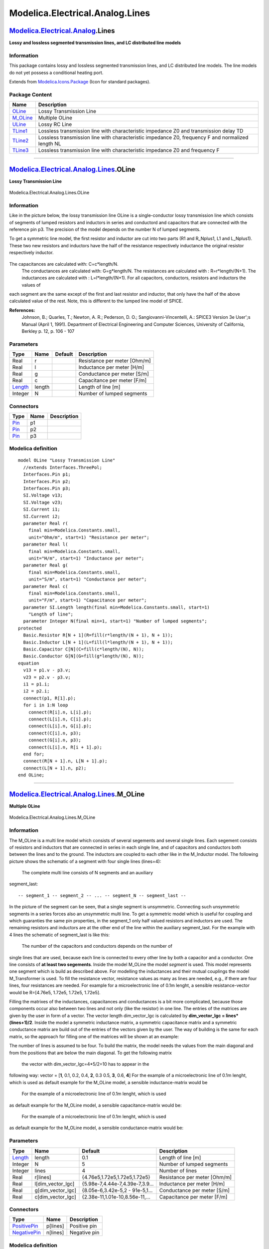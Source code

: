 ================================
Modelica.Electrical.Analog.Lines
================================

`Modelica.Electrical.Analog <Modelica_Electrical_Analog.html#Modelica.Electrical.Analog>`_.Lines
------------------------------------------------------------------------------------------------

**Lossy and lossless segmented transmission lines, and LC distributed
line models**

Information
~~~~~~~~~~~

::

This package contains lossy and lossless segmented transmission lines,
and LC distributed line models. The line models do not yet possess a
conditional heating port.

::

Extends from
`Modelica.Icons.Package <Modelica_Icons_Package.html#Modelica.Icons.Package>`_
(Icon for standard packages).

Package Content
~~~~~~~~~~~~~~~

+--------------------------------------------------------------------------------------------------------------------------------------------+-----------------------------------------------------------------------------------------------------+
| Name                                                                                                                                       | Description                                                                                         |
+============================================================================================================================================+=====================================================================================================+
| |image6| `OLine <Modelica_Electrical_Analog_Lines.html#Modelica.Electrical.Analog.Lines.OLine>`_                                           | Lossy Transmission Line                                                                             |
+--------------------------------------------------------------------------------------------------------------------------------------------+-----------------------------------------------------------------------------------------------------+
| |image7| `M\_OLine <Modelica_Electrical_Analog_Lines.html#Modelica.Electrical.Analog.Lines.M_OLine>`_                                      | Multiple OLine                                                                                      |
+--------------------------------------------------------------------------------------------------------------------------------------------+-----------------------------------------------------------------------------------------------------+
| |image8| `ULine <Modelica_Electrical_Analog_Lines.html#Modelica.Electrical.Analog.Lines.ULine>`_                                           | Lossy RC Line                                                                                       |
+--------------------------------------------------------------------------------------------------------------------------------------------+-----------------------------------------------------------------------------------------------------+
| |image9| `TLine1 <Modelica_Electrical_Analog_Lines.html#Modelica.Electrical.Analog.Lines.TLine1>`_                                         | Lossless transmission line with characteristic impedance Z0 and transmission delay TD               |
+--------------------------------------------------------------------------------------------------------------------------------------------+-----------------------------------------------------------------------------------------------------+
| |image10| `TLine2 <Modelica_Electrical_Analog_Lines.html#Modelica.Electrical.Analog.Lines.TLine2>`_                                        | Lossless transmission line with characteristic impedance Z0, frequency F and normalized length NL   |
+--------------------------------------------------------------------------------------------------------------------------------------------+-----------------------------------------------------------------------------------------------------+
| |image11| `TLine3 <Modelica_Electrical_Analog_Lines.html#Modelica.Electrical.Analog.Lines.TLine3>`_                                        | Lossless transmission line with characteristic impedance Z0 and frequency F                         |
+--------------------------------------------------------------------------------------------------------------------------------------------+-----------------------------------------------------------------------------------------------------+

--------------

|image12| `Modelica.Electrical.Analog.Lines <Modelica_Electrical_Analog_Lines.html#Modelica.Electrical.Analog.Lines>`_.OLine
----------------------------------------------------------------------------------------------------------------------------

**Lossy Transmission Line**

.. figure:: Modelica.Electrical.Analog.Lines.OLineD.png
   :align: center
   :alt: Modelica.Electrical.Analog.Lines.OLine

   Modelica.Electrical.Analog.Lines.OLine

Information
~~~~~~~~~~~

::

Like in the picture below, the lossy transmission line OLine is a
single-conductor lossy transmission line which consists of segments of
lumped resistors and inductors in series and conductord and capacitors
that are connected with the reference pin p3. The precision of the model
depends on the number N of lumped segments.

To get a symmetric line model, the first resistor and inductor are cut
into two parts (R1 and R\_Nplus1, L1 and L\_Nplus1). These two new
resistors and inductors have the half of the resistance respectively
inductance the original resistor respectively inductor.

.. figure:: ../Resources/Images/Electrical/Analog/OLine.png
   :align: center
   :alt: 

The capacitances are calculated with: C=c\*length/N.
 The conductances are calculated with: G=g\*length/N.
 The resistances are calculated with : R=r\*length/(N+1).
 The inductances are calculated with : L=l\*length/(N+1).
 For all capacitors, conductors, resistors and inductors the values of
each segment are the same except of the first and last resistor and
inductor, that only have the half of the above calculated value of the
rest.
Note, this is different to the lumped line model of SPICE.

**References:**
    Johnson, B.; Quarles, T.; Newton, A. R.; Pederson, D. O.;
    Sangiovanni-Vincentelli, A.: SPICE3 Version 3e User';s Manual (April
    1, 1991). Department of Electrical Engineering and Computer
    Sciences, University of California, Berkley p. 12, p. 106 - 107

::

Parameters
~~~~~~~~~~

+-------------------------------------------------------------+----------+-----------+--------------------------------+
| Type                                                        | Name     | Default   | Description                    |
+=============================================================+==========+===========+================================+
| Real                                                        | r        |           | Resistance per meter [Ohm/m]   |
+-------------------------------------------------------------+----------+-----------+--------------------------------+
| Real                                                        | l        |           | Inductance per meter [H/m]     |
+-------------------------------------------------------------+----------+-----------+--------------------------------+
| Real                                                        | g        |           | Conductance per meter [S/m]    |
+-------------------------------------------------------------+----------+-----------+--------------------------------+
| Real                                                        | c        |           | Capacitance per meter [F/m]    |
+-------------------------------------------------------------+----------+-----------+--------------------------------+
| `Length <Modelica_SIunits.html#Modelica.SIunits.Length>`_   | length   |           | Length of line [m]             |
+-------------------------------------------------------------+----------+-----------+--------------------------------+
| Integer                                                     | N        |           | Number of lumped segments      |
+-------------------------------------------------------------+----------+-----------+--------------------------------+

Connectors
~~~~~~~~~~

+-------------------------------------------------------------------------------------------------+--------+---------------+
| Type                                                                                            | Name   | Description   |
+=================================================================================================+========+===============+
| `Pin <Modelica_Electrical_Analog_Interfaces.html#Modelica.Electrical.Analog.Interfaces.Pin>`_   | p1     |               |
+-------------------------------------------------------------------------------------------------+--------+---------------+
| `Pin <Modelica_Electrical_Analog_Interfaces.html#Modelica.Electrical.Analog.Interfaces.Pin>`_   | p2     |               |
+-------------------------------------------------------------------------------------------------+--------+---------------+
| `Pin <Modelica_Electrical_Analog_Interfaces.html#Modelica.Electrical.Analog.Interfaces.Pin>`_   | p3     |               |
+-------------------------------------------------------------------------------------------------+--------+---------------+

Modelica definition
~~~~~~~~~~~~~~~~~~~

::

    model OLine "Lossy Transmission Line"
      //extends Interfaces.ThreePol;
      Interfaces.Pin p1;
      Interfaces.Pin p2;
      Interfaces.Pin p3;
      SI.Voltage v13;
      SI.Voltage v23;
      SI.Current i1;
      SI.Current i2;
      parameter Real r(
        final min=Modelica.Constants.small,
        unit="Ohm/m", start=1) "Resistance per meter";
      parameter Real l(
        final min=Modelica.Constants.small,
        unit="H/m", start=1) "Inductance per meter";
      parameter Real g(
        final min=Modelica.Constants.small,
        unit="S/m", start=1) "Conductance per meter";
      parameter Real c(
        final min=Modelica.Constants.small,
        unit="F/m", start=1) "Capacitance per meter";
      parameter SI.Length length(final min=Modelica.Constants.small, start=1) 
        "Length of line";
      parameter Integer N(final min=1, start=1) "Number of lumped segments";
    protected 
      Basic.Resistor R[N + 1](R=fill(r*length/(N + 1), N + 1));
      Basic.Inductor L[N + 1](L=fill(l*length/(N + 1), N + 1));
      Basic.Capacitor C[N](C=fill(c*length/(N), N));
      Basic.Conductor G[N](G=fill(g*length/(N), N));
    equation 
      v13 = p1.v - p3.v;
      v23 = p2.v - p3.v;
      i1 = p1.i;
      i2 = p2.i;
      connect(p1, R[1].p);
      for i in 1:N loop
        connect(R[i].n, L[i].p);
        connect(L[i].n, C[i].p);
        connect(L[i].n, G[i].p);
        connect(C[i].n, p3);
        connect(G[i].n, p3);
        connect(L[i].n, R[i + 1].p);
      end for;
      connect(R[N + 1].n, L[N + 1].p);
      connect(L[N + 1].n, p2);
    end OLine;

--------------

|image13| `Modelica.Electrical.Analog.Lines <Modelica_Electrical_Analog_Lines.html#Modelica.Electrical.Analog.Lines>`_.M\_OLine
-------------------------------------------------------------------------------------------------------------------------------

**Multiple OLine**

.. figure:: Modelica.Electrical.Analog.Lines.M_OLineD.png
   :align: center
   :alt: Modelica.Electrical.Analog.Lines.M\_OLine

   Modelica.Electrical.Analog.Lines.M\_OLine

Information
~~~~~~~~~~~

::

The M\_OLine is a multi line model which consists of several segements
and several single lines. Each segement consists of resistors and
inductors that are connected in series in each single line, and of
capacitors and conductors both between the lines and to the ground. The
inductors are coupled to each other like in the M\_Inductor model. The
following picture shows the schematic of a segment with four single
lines (lines=4):
 |image14|
 The complete multi line consists of N segments and an auxiliary
segment\_last:

::

    -- segment_1 -- segment_2 -- ... -- segment_N -- segment_last --

In the picture of the segment can be seen, that a single segment is
unsymmetric. Connecting such unsymmetric segments in a series forces
also an unsymmetric multi line. To get a symmetric model which is useful
for coupling and which guaranties the same pin properties, in the
segment\_1 only half valued resistors and inductors are used. The
remaining resistors and inductors are at the other end of the line
within the auxiliary segment\_last. For the example with 4 lines the
schematic of segment\_last is like this:
 |image15|
 The number of the capacitors and conductors depends on the number of
single lines that are used, because each line is connected to every
other line by both a capacitor and a conductor. One line consists of
**at least two segements**. Inside the model M\_OLine the model
*segment* is used. This model represents one segment which is build as
described above. For modelling the inductances and their mutual
couplings the model M\_Transformer is used. To fill the resistance
vector, resistance values as many as lines are needed, e.g., if there
are four lines, four resistances are needed. For example for a
microelectronic line of 0.1m lenght, a sensible resistance-vector would
be R=[4.76e5, 1.72e5, 1.72e5, 1.72e5].

Filling the matrixes of the inductances, capacitances and conductances
is a bit more complicated, because those components occur also between
two lines and not only (like the resistor) in one line. The entries of
the matrices are given by the user in form of a vector. The vector
length dim\_vector\_lgc is calculated by **dim\_vector\_lgc =
lines\*(lines+1)/2**. Inside the model a symmetric inductance matrix, a
symmetric capacitance matrix and a symmetric conductance matrix are
build out of the entries of the vectors given by the user. The way of
building is the same for each matrix, so the approach for filling one of
the matrices will be shown at an example:

The number of lines is assumed to be four. To build the matrix, the
model needs the values from the main diagonal and from the positions
that are below the main diagonal. To get the following matrix
 |Matrix|
 the vector with dim\_vector\_lgc=4\*5/2=10 has to appear in the
following way: vector = [**1**, 0.1, 0.2, 0.4, **2**, 0.3 0.5, **3**,
0.6, **4**]
For the example of a microelectronic line of 0.1m lenght, which is used
as default example for the M\_OLine model, a sensible inductance-matrix
would be
 |L|
 For the example of a microelectronic line of 0.1m lenght, which is used
as default example for the M\_OLine model, a sensible capacitance-matrix
would be:
 |C|
 For the example of a microelectronic line of 0.1m lenght, which is used
as default example for the M\_OLine model, a sensible conductance-matrix
would be:
 |G|

::

Parameters
~~~~~~~~~~

+-------------------------------------------------------------+-----------------------+-----------------------------------+--------------------------------+
| Type                                                        | Name                  | Default                           | Description                    |
+=============================================================+=======================+===================================+================================+
| `Length <Modelica_SIunits.html#Modelica.SIunits.Length>`_   | length                | 0.1                               | Length of line [m]             |
+-------------------------------------------------------------+-----------------------+-----------------------------------+--------------------------------+
| Integer                                                     | N                     | 5                                 | Number of lumped segments      |
+-------------------------------------------------------------+-----------------------+-----------------------------------+--------------------------------+
| Integer                                                     | lines                 | 4                                 | Number of lines                |
+-------------------------------------------------------------+-----------------------+-----------------------------------+--------------------------------+
| Real                                                        | r[lines]              | {4.76e5,1.72e5,1.72e5,1.72e5}     | Resistance per meter [Ohm/m]   |
+-------------------------------------------------------------+-----------------------+-----------------------------------+--------------------------------+
| Real                                                        | l[dim\_vector\_lgc]   | {5.98e-7,4.44e-7,4.39e-7,3.9...   | Inductance per meter [H/m]     |
+-------------------------------------------------------------+-----------------------+-----------------------------------+--------------------------------+
| Real                                                        | g[dim\_vector\_lgc]   | {8.05e-6,3.42e-5,2 - 91e-5,1...   | Conductance per meter [S/m]    |
+-------------------------------------------------------------+-----------------------+-----------------------------------+--------------------------------+
| Real                                                        | c[dim\_vector\_lgc]   | {2.38e-11,1.01e-10,8.56e-11,...   | Capacitance per meter [F/m]    |
+-------------------------------------------------------------+-----------------------+-----------------------------------+--------------------------------+

Connectors
~~~~~~~~~~

+-----------------------------------------------------------------------------------------------------------------+------------+----------------+
| Type                                                                                                            | Name       | Description    |
+=================================================================================================================+============+================+
| `PositivePin <Modelica_Electrical_Analog_Interfaces.html#Modelica.Electrical.Analog.Interfaces.PositivePin>`_   | p[lines]   | Positive pin   |
+-----------------------------------------------------------------------------------------------------------------+------------+----------------+
| `NegativePin <Modelica_Electrical_Analog_Interfaces.html#Modelica.Electrical.Analog.Interfaces.NegativePin>`_   | n[lines]   | Negative pin   |
+-----------------------------------------------------------------------------------------------------------------+------------+----------------+

Modelica definition
~~~~~~~~~~~~~~~~~~~

::

    model M_OLine "Multiple OLine"

      parameter Modelica.SIunits.Length length(final min=Modelica.Constants.small) = 0.1 
        "Length of line";
      parameter Integer N(final min=1) = 5 "Number of lumped segments";
      parameter Integer lines(final min=2) = 4 "Number of lines";
    protected 
      parameter Integer dim_vector_lgc=div(lines*(lines+1),2);
    public 
      parameter Real r[lines](
        final min=Modelica.Constants.small,
        unit="Ohm/m") = {4.76e5,1.72e5,1.72e5,1.72e5} "Resistance per meter";

      parameter Real l[dim_vector_lgc](
        final min=Modelica.Constants.small,
        unit="H/m") = {5.98e-7,4.44e-7,4.39e-7,3.99e-7,5.81e-7,4.09e-7,4.23e-7,5.96e-7,4.71e-7,
            6.06e-7} "Inductance per meter";

      parameter Real g[dim_vector_lgc](
        final min=Modelica.Constants.small,
        unit="S/m") = {8.05e-6,3.42e-5,2 - 91e-5,1.76e-6,9.16e-6,7.12e-6,2.43e-5,5.93e-6,
            4.19e-5,6.64e-6} "Conductance per meter";

      parameter Real c[dim_vector_lgc](
        final min=Modelica.Constants.small,
        unit="F/m") = {2.38e-11,1.01e-10,8.56e-11,5.09e-12,2.71e-11,2.09e-11,7.16e-11,1.83e-11,
            1.23e-10,2.07e-11} "Capacitance per meter";

    model segment "Multiple line segment model"

      parameter Integer lines(final min=1)=3 "Number of lines";
      parameter Integer dim_vector_lgc=div(lines*(lines+1),2) 
          "Length of the vectors for l, g, c";
      Modelica.Electrical.Analog.Interfaces.PositivePin p[lines] "Positive pin";
      Modelica.Electrical.Analog.Interfaces.NegativePin n[lines] "Negative pin";

      parameter Real Cl[dim_vector_lgc]=fill(1,dim_vector_lgc) "Capacitance matrix";
      parameter Real Rl[lines]=fill(7,lines) "Resistance matrix";
      parameter Real Ll[dim_vector_lgc]=fill(2,dim_vector_lgc) "Inductance matrix";
      parameter Real Gl[dim_vector_lgc]= fill(1,dim_vector_lgc) 
          "Conductance matrix";

      Modelica.Electrical.Analog.Basic.Capacitor C[dim_vector_lgc](C=Cl);
      Modelica.Electrical.Analog.Basic.Resistor R[lines](R=Rl);
      Modelica.Electrical.Analog.Basic.Conductor G[dim_vector_lgc](G=Gl);
      Modelica.Electrical.Analog.Basic.M_Transformer inductance(N=lines, L=Ll);
      Modelica.Electrical.Analog.Basic.Ground M;

    equation 
      for j in 1:lines-1 loop

        connect(R[j].p,p[j]);
        connect(R[j].n,inductance.p[j]);
        connect(inductance.n[j],n[j]);
        connect(inductance.n[j],C[((1+(j-1)*lines) - div(((j-2)*(j-1)),2))].p);
        connect(C[((1+(j-1)*lines) - div(((j-2)*(j-1)),2))].n,M.p);
        connect(inductance.n[j],G[((1+(j-1)*lines) - div(((j-2)*(j-1)),2))].p);
        connect(G[((1+(j-1)*lines) - div(((j-2)*(j-1)),2))].n,M.p);

        for i in j+1:lines loop
          connect(inductance.n[j],C[((1+(j-1)*lines) - div(((j-2)*(j-1)),2)) + 1 + i - (j+1)].p);
          connect(C[((1+(j-1)*lines) - div(((j-2)*(j-1)),2)) + 1 + i - (j+1)].n,  inductance.n[i]);
          connect(inductance.n[j],G[((1+(j-1)*lines) - div(((j-2)*(j-1)),2)) + 1 + i - (j+1)].p);
          connect(G[((1+(j-1)*lines) - div(((j-2)*(j-1)),2)) + 1 + i - (j+1)].n,inductance.n[i]);
        end for;
      end for;
        connect(R[lines].p,p[lines]);
        connect(R[lines].n,inductance.p[lines]);
        connect(inductance.n[lines],n[lines]);
        connect(inductance.n[lines],C[dim_vector_lgc].p);
        connect(C[dim_vector_lgc].n,M.p);
        connect(inductance.n[lines],G[dim_vector_lgc].p);
        connect(G[dim_vector_lgc].n,M.p);

    end segment;

    model segment_last "Multiple line last segment model"

      Modelica.Electrical.Analog.Interfaces.PositivePin p[lines] "Positive pin";
      Modelica.Electrical.Analog.Interfaces.NegativePin n[lines] "Negative pin";
      parameter Integer lines(final min=1)=3 "Number of lines";
      parameter Integer dim_vector_lgc= div(lines*(lines+1),2) 
          "Length of the vectors for l, g, c";
      parameter Real Rl[lines]=fill(1,lines) "Resistance matrix";
      parameter Real Ll[dim_vector_lgc]=fill(1,dim_vector_lgc) "Inductance matrix";
      Modelica.Electrical.Analog.Basic.Resistor R[lines](R=Rl);
      Modelica.Electrical.Analog.Basic.M_Transformer inductance(  N=lines, L=Ll);
      Modelica.Electrical.Analog.Basic.Ground M;

    equation 
      for j in 1:lines-1 loop

        connect(p[j],inductance.p[j]);
        connect(inductance.n[j],R[j].p);
        connect(R[j].n,n[j]);
      end for;
        connect(p[lines],inductance.p[lines]);
        connect(inductance.n[lines],R[lines].p);
        connect(R[lines].n,n[lines]);

    end segment_last;

      segment s[N - 1](
        lines=fill(lines, N - 1),
        dim_vector_lgc=fill(dim_vector_lgc, N - 1),
        Rl=fill(r*length/N, N - 1),
        Ll=fill(l*length/N, N - 1),
        Cl=fill(c*length/N, N - 1),
        Gl=fill(g*length/N, N - 1));
      segment s_first(
        lines=lines,
        dim_vector_lgc=dim_vector_lgc,
        Rl=r*length/(2*N),
        Cl=c*length/(N),
        Ll=l*length/(2*N),
        Gl=g*length/(N));
      segment_last s_last(
        lines=lines,
        Rl=r*length/(2*N),
        Ll=l*length/(2*N));
      Modelica.Electrical.Analog.Interfaces.PositivePin p[lines] "Positive pin";
      Modelica.Electrical.Analog.Interfaces.NegativePin n[lines] "Negative pin";

    equation 
        connect(p,s_first.p);
        connect(s_first.n,s[1].p);
      for i in 1:N-2 loop
        connect(s[i].n,s[i+1].p);
      end for;
        connect(s[N-1].n,s_last.p);
        connect(s_last.n,n);

    end M_OLine;

--------------

|image20| `Modelica.Electrical.Analog.Lines <Modelica_Electrical_Analog_Lines.html#Modelica.Electrical.Analog.Lines>`_.ULine
----------------------------------------------------------------------------------------------------------------------------

**Lossy RC Line**

.. figure:: Modelica.Electrical.Analog.Lines.ULineD.png
   :align: center
   :alt: Modelica.Electrical.Analog.Lines.ULine

   Modelica.Electrical.Analog.Lines.ULine

Information
~~~~~~~~~~~

::

As can be seen in the picture below, the lossy RC line ULine is a single
conductor lossy transmission line which consists of segments of lumped
series resistors and capacitors that are connected with the reference
pin p3. The precision of the model depends on the number N of lumped
segments.
To get a symmetric line model, the first resistor is cut into two parts
(R1 and R\_Nplus1). These two new resistors have the half of the
resistance of the original resistor.
 |image21|
 The capacitances are calculated with: C=c\*length/N.
The resistances are calculated with: R=r\*length/(N+1).
For all capacitors and resistors the values of each segment are the same
exept of the first and last resistor, that only has the half of the
above calculated value.
Note, this is different compared with the lumped line model of SPICE.

**References**

Johnson, B.; Quarles, T.; Newton, A. R.; Pederson, D. O.;
Sangiovanni-Vincentelli, A.
    SPICE3 Version 3e User';s Manual (April 1, 1991). Department of
    Electrical Engineering and Computer Sciences, University of
    California, Berkley p. 22, p. 124

::

Parameters
~~~~~~~~~~

+-------------------------------------------------------------+----------+-----------+--------------------------------+
| Type                                                        | Name     | Default   | Description                    |
+=============================================================+==========+===========+================================+
| Real                                                        | r        |           | Resistance per meter [Ohm/m]   |
+-------------------------------------------------------------+----------+-----------+--------------------------------+
| Real                                                        | c        |           | Capacitance per meter [F/m]    |
+-------------------------------------------------------------+----------+-----------+--------------------------------+
| `Length <Modelica_SIunits.html#Modelica.SIunits.Length>`_   | length   |           | Length of line [m]             |
+-------------------------------------------------------------+----------+-----------+--------------------------------+
| Integer                                                     | N        |           | Number of lumped segments      |
+-------------------------------------------------------------+----------+-----------+--------------------------------+

Connectors
~~~~~~~~~~

+-------------------------------------------------------------------------------------------------+--------+---------------+
| Type                                                                                            | Name   | Description   |
+=================================================================================================+========+===============+
| `Pin <Modelica_Electrical_Analog_Interfaces.html#Modelica.Electrical.Analog.Interfaces.Pin>`_   | p1     |               |
+-------------------------------------------------------------------------------------------------+--------+---------------+
| `Pin <Modelica_Electrical_Analog_Interfaces.html#Modelica.Electrical.Analog.Interfaces.Pin>`_   | p2     |               |
+-------------------------------------------------------------------------------------------------+--------+---------------+
| `Pin <Modelica_Electrical_Analog_Interfaces.html#Modelica.Electrical.Analog.Interfaces.Pin>`_   | p3     |               |
+-------------------------------------------------------------------------------------------------+--------+---------------+

Modelica definition
~~~~~~~~~~~~~~~~~~~

::

    model ULine "Lossy RC Line"
      //extends Interfaces.ThreePol;
      Interfaces.Pin p1;
      Interfaces.Pin p2;
      Interfaces.Pin p3;
      SI.Voltage v13;
      SI.Voltage v23;
      SI.Current i1;
      SI.Current i2;
      parameter Real r(
        final min=Modelica.Constants.small,
        unit="Ohm/m", start=1) "Resistance per meter";
      parameter Real c(
        final min=Modelica.Constants.small,
        unit="F/m", start=1) "Capacitance per meter";
      parameter SI.Length length(final min=Modelica.Constants.small, start=1) 
        "Length of line";
      parameter Integer N(final min=1, start=1) "Number of lumped segments";
    protected 
      Basic.Resistor R[N + 1](R=fill(r*length/(N + 1), N + 1));
      Basic.Capacitor C[N](C=fill(c*length/(N), N));
    equation 
      v13 = p1.v - p3.v;
      v23 = p2.v - p3.v;
      i1 = p1.i;
      i2 = p2.i;
      connect(p1, R[1].p);
      for i in 1:N loop
        connect(R[i].n, R[i + 1].p);
      end for;
      for i in 1:N loop
        connect(R[i].n, C[i].p);
      end for;
      for i in 1:N loop
        connect(C[i].n, p3);
      end for;
      connect(R[N + 1].n, p2);
    end ULine;

--------------

|image22| `Modelica.Electrical.Analog.Lines <Modelica_Electrical_Analog_Lines.html#Modelica.Electrical.Analog.Lines>`_.TLine1
-----------------------------------------------------------------------------------------------------------------------------

**Lossless transmission line with characteristic impedance Z0 and
transmission delay TD**

.. figure:: Modelica.Electrical.Analog.Lines.TLine1D.png
   :align: center
   :alt: Modelica.Electrical.Analog.Lines.TLine1

   Modelica.Electrical.Analog.Lines.TLine1

Information
~~~~~~~~~~~

::

Lossless transmission line with characteristic impedance Z0 and
transmission delay TD The lossless transmission line TLine1 is a two
Port. Both port branches consist of a resistor with characteristic
impedance Z0 and a controled voltage source that takes into
consideration the transmission delay TD. For further details see
Branin';s article below. The model parameters can be derived from
inductance and capacitance per length (L'; resp. C';), i. e. Z0 =
sqrt(L';/C';) and TD = sqrt(L';\*C';)\*length\_of\_line. Resistance R';
and conductance C'; per meter are assumed to be zero.

**References:**

Branin Jr., F. H.
    Transient Analysis of Lossless Transmission Lines. Proceedings of
    the IEEE 55(1967), 2012 - 2013
Hoefer, E. E. E.; Nielinger, H.
    SPICE : Analyseprogramm fuer elektronische Schaltungen.
    Springer-Verlag, Berlin, Heidelberg, New York, Tokyo, 1985.

::

Extends from
`Modelica.Electrical.Analog.Interfaces.TwoPort <Modelica_Electrical_Analog_Interfaces.html#Modelica.Electrical.Analog.Interfaces.TwoPort>`_
(Component with two electrical ports, including current).

Parameters
~~~~~~~~~~

+---------------------------------------------------------------------+--------+-----------+----------------------------------+
| Type                                                                | Name   | Default   | Description                      |
+=====================================================================+========+===========+==================================+
| `Resistance <Modelica_SIunits.html#Modelica.SIunits.Resistance>`_   | Z0     |           | Characteristic impedance [Ohm]   |
+---------------------------------------------------------------------+--------+-----------+----------------------------------+
| `Time <Modelica_SIunits.html#Modelica.SIunits.Time>`_               | TD     |           | Transmission delay [s]           |
+---------------------------------------------------------------------+--------+-----------+----------------------------------+

Connectors
~~~~~~~~~~

+-----------------------------------------------------------------------------------------------------------------+--------+---------------------------------------------------------------------------------------+
| Type                                                                                                            | Name   | Description                                                                           |
+=================================================================================================================+========+=======================================================================================+
| `PositivePin <Modelica_Electrical_Analog_Interfaces.html#Modelica.Electrical.Analog.Interfaces.PositivePin>`_   | p1     | Positive pin of the left port (potential p1.v > n1.v for positive voltage drop v1)    |
+-----------------------------------------------------------------------------------------------------------------+--------+---------------------------------------------------------------------------------------+
| `NegativePin <Modelica_Electrical_Analog_Interfaces.html#Modelica.Electrical.Analog.Interfaces.NegativePin>`_   | n1     | Negative pin of the left port                                                         |
+-----------------------------------------------------------------------------------------------------------------+--------+---------------------------------------------------------------------------------------+
| `PositivePin <Modelica_Electrical_Analog_Interfaces.html#Modelica.Electrical.Analog.Interfaces.PositivePin>`_   | p2     | Positive pin of the right port (potential p2.v > n2.v for positive voltage drop v2)   |
+-----------------------------------------------------------------------------------------------------------------+--------+---------------------------------------------------------------------------------------+
| `NegativePin <Modelica_Electrical_Analog_Interfaces.html#Modelica.Electrical.Analog.Interfaces.NegativePin>`_   | n2     | Negative pin of the right port                                                        |
+-----------------------------------------------------------------------------------------------------------------+--------+---------------------------------------------------------------------------------------+

Modelica definition
~~~~~~~~~~~~~~~~~~~

::

    model TLine1 
      "Lossless transmission line with characteristic impedance Z0 and transmission delay TD"

      extends Modelica.Electrical.Analog.Interfaces.TwoPort;
      parameter Modelica.SIunits.Resistance Z0(start=1) "Characteristic impedance";
      parameter Modelica.SIunits.Time TD(start=1) "Transmission delay";
    protected 
      Modelica.SIunits.Voltage er;
      Modelica.SIunits.Voltage es;
    equation 
      assert(Z0 > 0, "Z0 has to be positive");
      assert(TD > 0, "TD has to be positive");
      i1 = (v1 - es)/Z0;
      i2 = (v2 - er)/Z0;
      es = 2*delay(v2, TD) - delay(er, TD);
      er = 2*delay(v1, TD) - delay(es, TD);
    end TLine1;

--------------

|image23| `Modelica.Electrical.Analog.Lines <Modelica_Electrical_Analog_Lines.html#Modelica.Electrical.Analog.Lines>`_.TLine2
-----------------------------------------------------------------------------------------------------------------------------

**Lossless transmission line with characteristic impedance Z0, frequency
F and normalized length NL**

.. figure:: Modelica.Electrical.Analog.Lines.TLine2D.png
   :align: center
   :alt: Modelica.Electrical.Analog.Lines.TLine2

   Modelica.Electrical.Analog.Lines.TLine2

Information
~~~~~~~~~~~

::

Lossless transmission line with characteristic impedance Z0, frequency F
and normalized length NL The lossless transmission line TLine2 is a two
Port. Both port branches consist of a resistor with the value of the
characteristic impedance Z0 and a controled voltage source that takes
into consideration the transmission delay. For further details see
Branin';s article below. Resistance R'; and conductance C'; per meter
are assumed to be zero. The characteristic impedance Z0 can be derived
from inductance and capacitance per length (L'; resp. C';), i. e. Z0 =
sqrt(L';/C';). The normalized length NL is equal to the length of the
line divided by the wavelength corresponding to the frequency F, i. e.
the transmission delay TD is the quotient of NL and F.

**References:**

Branin Jr., F. H.
    Transient Analysis of Lossless Transmission Lines. Proceedings of
    the IEEE 55(1967), 2012 - 2013
Hoefer, E. E. E.; Nielinger, H.
    SPICE : Analyseprogramm fuer elektronische Schaltungen.
    Springer-Verlag, Berlin, Heidelberg, New York, Tokyo, 1985.

::

Extends from
`Modelica.Electrical.Analog.Interfaces.TwoPort <Modelica_Electrical_Analog_Interfaces.html#Modelica.Electrical.Analog.Interfaces.TwoPort>`_
(Component with two electrical ports, including current).

Parameters
~~~~~~~~~~

+---------------------------------------------------------------------+--------+-----------+----------------------------------+
| Type                                                                | Name   | Default   | Description                      |
+=====================================================================+========+===========+==================================+
| `Resistance <Modelica_SIunits.html#Modelica.SIunits.Resistance>`_   | Z0     |           | Characteristic impedance [Ohm]   |
+---------------------------------------------------------------------+--------+-----------+----------------------------------+
| `Frequency <Modelica_SIunits.html#Modelica.SIunits.Frequency>`_     | F      |           | Frequency [Hz]                   |
+---------------------------------------------------------------------+--------+-----------+----------------------------------+
| Real                                                                | NL     |           | Normalized length                |
+---------------------------------------------------------------------+--------+-----------+----------------------------------+

Connectors
~~~~~~~~~~

+-----------------------------------------------------------------------------------------------------------------+--------+---------------------------------------------------------------------------------------+
| Type                                                                                                            | Name   | Description                                                                           |
+=================================================================================================================+========+=======================================================================================+
| `PositivePin <Modelica_Electrical_Analog_Interfaces.html#Modelica.Electrical.Analog.Interfaces.PositivePin>`_   | p1     | Positive pin of the left port (potential p1.v > n1.v for positive voltage drop v1)    |
+-----------------------------------------------------------------------------------------------------------------+--------+---------------------------------------------------------------------------------------+
| `NegativePin <Modelica_Electrical_Analog_Interfaces.html#Modelica.Electrical.Analog.Interfaces.NegativePin>`_   | n1     | Negative pin of the left port                                                         |
+-----------------------------------------------------------------------------------------------------------------+--------+---------------------------------------------------------------------------------------+
| `PositivePin <Modelica_Electrical_Analog_Interfaces.html#Modelica.Electrical.Analog.Interfaces.PositivePin>`_   | p2     | Positive pin of the right port (potential p2.v > n2.v for positive voltage drop v2)   |
+-----------------------------------------------------------------------------------------------------------------+--------+---------------------------------------------------------------------------------------+
| `NegativePin <Modelica_Electrical_Analog_Interfaces.html#Modelica.Electrical.Analog.Interfaces.NegativePin>`_   | n2     | Negative pin of the right port                                                        |
+-----------------------------------------------------------------------------------------------------------------+--------+---------------------------------------------------------------------------------------+

Modelica definition
~~~~~~~~~~~~~~~~~~~

::

    model TLine2 
      "Lossless transmission line with characteristic impedance Z0, frequency F and normalized length NL"

      extends Modelica.Electrical.Analog.Interfaces.TwoPort;
      parameter Modelica.SIunits.Resistance Z0(start=1) "Characteristic impedance";
      parameter Modelica.SIunits.Frequency F(start=1) "Frequency";
      parameter Real NL(start=1) "Normalized length";
    protected 
      Modelica.SIunits.Voltage er;
      Modelica.SIunits.Voltage es;
      Modelica.SIunits.Time TD;
    equation 
      assert(Z0 > 0, "Z0 has to be positive");
      assert(NL > 0, "NL has to be positive");
      assert(F > 0, "F  has to be positive");
      TD = NL/F;
      i1 = (v1 - es)/Z0;
      i2 = (v2 - er)/Z0;
      es = 2*delay(v2, TD) - delay(er, TD);
      er = 2*delay(v1, TD) - delay(es, TD);
    end TLine2;

--------------

|image24| `Modelica.Electrical.Analog.Lines <Modelica_Electrical_Analog_Lines.html#Modelica.Electrical.Analog.Lines>`_.TLine3
-----------------------------------------------------------------------------------------------------------------------------

**Lossless transmission line with characteristic impedance Z0 and
frequency F**

.. figure:: Modelica.Electrical.Analog.Lines.TLine3D.png
   :align: center
   :alt: Modelica.Electrical.Analog.Lines.TLine3

   Modelica.Electrical.Analog.Lines.TLine3

Information
~~~~~~~~~~~

::

Lossless transmission line with characteristic impedance Z0 and
frequency F The lossless transmission line TLine3 is a two Port. Both
port branches consist of a resistor with value of the characteristic
impedance Z0 and a controled voltage source that takes into
consideration the transmission delay. For further details see Branin';s
article below. Resistance R'; and conductance C'; per meter are assumed
to be zero. The characteristic impedance Z0 can be derived from
inductance and capacitance per length (L'; resp. C';), i. e. Z0 =
sqrt(L';/C';). The length of the line is equal to a quarter of the
wavelength corresponding to the frequency F, i. e. the transmission
delay is the quotient of 4 and F. In this case, the caracteristic
impedance is called natural impedance.

**References:**

Branin Jr., F. H.
    Transient Analysis of Lossless Transmission Lines. Proceedings of
    the IEEE 55(1967), 2012 - 2013
Hoefer, E. E. E.; Nielinger, H.
    SPICE : Analyseprogramm fuer elektronische Schaltungen.
    Springer-Verlag, Berlin, Heidelberg, New York, Tokyo, 1985.

::

Extends from
`Modelica.Electrical.Analog.Interfaces.TwoPort <Modelica_Electrical_Analog_Interfaces.html#Modelica.Electrical.Analog.Interfaces.TwoPort>`_
(Component with two electrical ports, including current).

Parameters
~~~~~~~~~~

+---------------------------------------------------------------------+--------+-----------+---------------------------+
| Type                                                                | Name   | Default   | Description               |
+=====================================================================+========+===========+===========================+
| `Resistance <Modelica_SIunits.html#Modelica.SIunits.Resistance>`_   | Z0     |           | Natural impedance [Ohm]   |
+---------------------------------------------------------------------+--------+-----------+---------------------------+
| `Frequency <Modelica_SIunits.html#Modelica.SIunits.Frequency>`_     | F      |           | Frequency [Hz]            |
+---------------------------------------------------------------------+--------+-----------+---------------------------+

Connectors
~~~~~~~~~~

+-----------------------------------------------------------------------------------------------------------------+--------+---------------------------------------------------------------------------------------+
| Type                                                                                                            | Name   | Description                                                                           |
+=================================================================================================================+========+=======================================================================================+
| `PositivePin <Modelica_Electrical_Analog_Interfaces.html#Modelica.Electrical.Analog.Interfaces.PositivePin>`_   | p1     | Positive pin of the left port (potential p1.v > n1.v for positive voltage drop v1)    |
+-----------------------------------------------------------------------------------------------------------------+--------+---------------------------------------------------------------------------------------+
| `NegativePin <Modelica_Electrical_Analog_Interfaces.html#Modelica.Electrical.Analog.Interfaces.NegativePin>`_   | n1     | Negative pin of the left port                                                         |
+-----------------------------------------------------------------------------------------------------------------+--------+---------------------------------------------------------------------------------------+
| `PositivePin <Modelica_Electrical_Analog_Interfaces.html#Modelica.Electrical.Analog.Interfaces.PositivePin>`_   | p2     | Positive pin of the right port (potential p2.v > n2.v for positive voltage drop v2)   |
+-----------------------------------------------------------------------------------------------------------------+--------+---------------------------------------------------------------------------------------+
| `NegativePin <Modelica_Electrical_Analog_Interfaces.html#Modelica.Electrical.Analog.Interfaces.NegativePin>`_   | n2     | Negative pin of the right port                                                        |
+-----------------------------------------------------------------------------------------------------------------+--------+---------------------------------------------------------------------------------------+

Modelica definition
~~~~~~~~~~~~~~~~~~~

::

    model TLine3 
      "Lossless transmission line with characteristic impedance Z0 and frequency F"
      extends Modelica.Electrical.Analog.Interfaces.TwoPort;
      parameter Modelica.SIunits.Resistance Z0(start=1) "Natural impedance";
      parameter Modelica.SIunits.Frequency F(start=1) "Frequency";
    protected 
      Modelica.SIunits.Voltage er;
      Modelica.SIunits.Voltage es;
      Modelica.SIunits.Time TD;
    equation 
      assert(Z0 > 0, "Z0 has to be positive");
      assert(F > 0, "F  has to be positive");
      TD = 1/F/4;
      i1 = (v1 - es)/Z0;
      i2 = (v2 - er)/Z0;
      es = 2*delay(v2, TD) - delay(er, TD);
      er = 2*delay(v1, TD) - delay(es, TD);
    end TLine3;

--------------

|Modelica.Electrical.Analog.Lines.M\_OLine.segment| `Modelica.Electrical.Analog.Lines.M\_OLine <Modelica_Electrical_Analog_Lines.html#Modelica.Electrical.Analog.Lines.M_OLine>`_.segment
-----------------------------------------------------------------------------------------------------------------------------------------------------------------------------------------

**Multiple line segment model**

.. figure:: Modelica.Electrical.Analog.Lines.M_OLine.segmentD.png
   :align: center
   :alt: Modelica.Electrical.Analog.Lines.M\_OLine.segment

   Modelica.Electrical.Analog.Lines.M\_OLine.segment

Information
~~~~~~~~~~~

::

The segment model is part of the multiple line model. It describes one
line segment as outlined in the M\_Oline description. Using the loop
possibilities of Modelica it is formulated by connecting components the
number of which depends on the number of lines.

::

Parameters
~~~~~~~~~~

+-----------+------------------------+------------------------------+-------------------------------------+
| Type      | Name                   | Default                      | Description                         |
+===========+========================+==============================+=====================================+
| Integer   | lines                  | 3                            | Number of lines                     |
+-----------+------------------------+------------------------------+-------------------------------------+
| Integer   | dim\_vector\_lgc       | div(lines\*(lines + 1), 2)   | Length of the vectors for l, g, c   |
+-----------+------------------------+------------------------------+-------------------------------------+
| Real      | Cl[dim\_vector\_lgc]   | fill(1, dim\_vector\_lgc)    | Capacitance matrix                  |
+-----------+------------------------+------------------------------+-------------------------------------+
| Real      | Rl[lines]              | fill(7, lines)               | Resistance matrix                   |
+-----------+------------------------+------------------------------+-------------------------------------+
| Real      | Ll[dim\_vector\_lgc]   | fill(2, dim\_vector\_lgc)    | Inductance matrix                   |
+-----------+------------------------+------------------------------+-------------------------------------+
| Real      | Gl[dim\_vector\_lgc]   | fill(1, dim\_vector\_lgc)    | Conductance matrix                  |
+-----------+------------------------+------------------------------+-------------------------------------+

Connectors
~~~~~~~~~~

+-----------------------------------------------------------------------------------------------------------------+------------+----------------+
| Type                                                                                                            | Name       | Description    |
+=================================================================================================================+============+================+
| `PositivePin <Modelica_Electrical_Analog_Interfaces.html#Modelica.Electrical.Analog.Interfaces.PositivePin>`_   | p[lines]   | Positive pin   |
+-----------------------------------------------------------------------------------------------------------------+------------+----------------+
| `NegativePin <Modelica_Electrical_Analog_Interfaces.html#Modelica.Electrical.Analog.Interfaces.NegativePin>`_   | n[lines]   | Negative pin   |
+-----------------------------------------------------------------------------------------------------------------+------------+----------------+

Modelica definition
~~~~~~~~~~~~~~~~~~~

::

    model segment "Multiple line segment model"

      parameter Integer lines(final min=1)=3 "Number of lines";
      parameter Integer dim_vector_lgc=div(lines*(lines+1),2) 
        "Length of the vectors for l, g, c";
      Modelica.Electrical.Analog.Interfaces.PositivePin p[lines] "Positive pin";
      Modelica.Electrical.Analog.Interfaces.NegativePin n[lines] "Negative pin";

      parameter Real Cl[dim_vector_lgc]=fill(1,dim_vector_lgc) "Capacitance matrix";
      parameter Real Rl[lines]=fill(7,lines) "Resistance matrix";
      parameter Real Ll[dim_vector_lgc]=fill(2,dim_vector_lgc) "Inductance matrix";
      parameter Real Gl[dim_vector_lgc]= fill(1,dim_vector_lgc) 
        "Conductance matrix";

      Modelica.Electrical.Analog.Basic.Capacitor C[dim_vector_lgc](C=Cl);
      Modelica.Electrical.Analog.Basic.Resistor R[lines](R=Rl);
      Modelica.Electrical.Analog.Basic.Conductor G[dim_vector_lgc](G=Gl);
      Modelica.Electrical.Analog.Basic.M_Transformer inductance(N=lines, L=Ll);
      Modelica.Electrical.Analog.Basic.Ground M;

    equation 
      for j in 1:lines-1 loop

        connect(R[j].p,p[j]);
        connect(R[j].n,inductance.p[j]);
        connect(inductance.n[j],n[j]);
        connect(inductance.n[j],C[((1+(j-1)*lines) - div(((j-2)*(j-1)),2))].p);
        connect(C[((1+(j-1)*lines) - div(((j-2)*(j-1)),2))].n,M.p);
        connect(inductance.n[j],G[((1+(j-1)*lines) - div(((j-2)*(j-1)),2))].p);
        connect(G[((1+(j-1)*lines) - div(((j-2)*(j-1)),2))].n,M.p);

        for i in j+1:lines loop
          connect(inductance.n[j],C[((1+(j-1)*lines) - div(((j-2)*(j-1)),2)) + 1 + i - (j+1)].p);
          connect(C[((1+(j-1)*lines) - div(((j-2)*(j-1)),2)) + 1 + i - (j+1)].n,  inductance.n[i]);
          connect(inductance.n[j],G[((1+(j-1)*lines) - div(((j-2)*(j-1)),2)) + 1 + i - (j+1)].p);
          connect(G[((1+(j-1)*lines) - div(((j-2)*(j-1)),2)) + 1 + i - (j+1)].n,inductance.n[i]);
        end for;
      end for;
        connect(R[lines].p,p[lines]);
        connect(R[lines].n,inductance.p[lines]);
        connect(inductance.n[lines],n[lines]);
        connect(inductance.n[lines],C[dim_vector_lgc].p);
        connect(C[dim_vector_lgc].n,M.p);
        connect(inductance.n[lines],G[dim_vector_lgc].p);
        connect(G[dim_vector_lgc].n,M.p);

    end segment;

--------------

|Modelica.Electrical.Analog.Lines.M\_OLine.segment\_last| `Modelica.Electrical.Analog.Lines.M\_OLine <Modelica_Electrical_Analog_Lines.html#Modelica.Electrical.Analog.Lines.M_OLine>`_.segment\_last
-----------------------------------------------------------------------------------------------------------------------------------------------------------------------------------------------------

**Multiple line last segment model**

.. figure:: Modelica.Electrical.Analog.Lines.M_OLine.segment_lastD.png
   :align: center
   :alt: Modelica.Electrical.Analog.Lines.M\_OLine.segment\_last

   Modelica.Electrical.Analog.Lines.M\_OLine.segment\_last

Information
~~~~~~~~~~~

::

The segment\_last model is part of the multiple line model. It describes
the special line segment which is used to get the line symmetrical as
outlined in the M\_Oline description. Using the loop possibilities of
Modelica it is formulated by connecting components the number of which
depends on the number of lines.

::

Parameters
~~~~~~~~~~

+-----------+------------------------+------------------------------+-------------------------------------+
| Type      | Name                   | Default                      | Description                         |
+===========+========================+==============================+=====================================+
| Integer   | lines                  | 3                            | Number of lines                     |
+-----------+------------------------+------------------------------+-------------------------------------+
| Integer   | dim\_vector\_lgc       | div(lines\*(lines + 1), 2)   | Length of the vectors for l, g, c   |
+-----------+------------------------+------------------------------+-------------------------------------+
| Real      | Rl[lines]              | fill(1, lines)               | Resistance matrix                   |
+-----------+------------------------+------------------------------+-------------------------------------+
| Real      | Ll[dim\_vector\_lgc]   | fill(1, dim\_vector\_lgc)    | Inductance matrix                   |
+-----------+------------------------+------------------------------+-------------------------------------+

Connectors
~~~~~~~~~~

+-----------------------------------------------------------------------------------------------------------------+------------+----------------+
| Type                                                                                                            | Name       | Description    |
+=================================================================================================================+============+================+
| `PositivePin <Modelica_Electrical_Analog_Interfaces.html#Modelica.Electrical.Analog.Interfaces.PositivePin>`_   | p[lines]   | Positive pin   |
+-----------------------------------------------------------------------------------------------------------------+------------+----------------+
| `NegativePin <Modelica_Electrical_Analog_Interfaces.html#Modelica.Electrical.Analog.Interfaces.NegativePin>`_   | n[lines]   | Negative pin   |
+-----------------------------------------------------------------------------------------------------------------+------------+----------------+

Modelica definition
~~~~~~~~~~~~~~~~~~~

::

    model segment_last "Multiple line last segment model"

      Modelica.Electrical.Analog.Interfaces.PositivePin p[lines] "Positive pin";
      Modelica.Electrical.Analog.Interfaces.NegativePin n[lines] "Negative pin";
      parameter Integer lines(final min=1)=3 "Number of lines";
      parameter Integer dim_vector_lgc= div(lines*(lines+1),2) 
        "Length of the vectors for l, g, c";
      parameter Real Rl[lines]=fill(1,lines) "Resistance matrix";
      parameter Real Ll[dim_vector_lgc]=fill(1,dim_vector_lgc) "Inductance matrix";
      Modelica.Electrical.Analog.Basic.Resistor R[lines](R=Rl);
      Modelica.Electrical.Analog.Basic.M_Transformer inductance(  N=lines, L=Ll);
      Modelica.Electrical.Analog.Basic.Ground M;

    equation 
      for j in 1:lines-1 loop

        connect(p[j],inductance.p[j]);
        connect(inductance.n[j],R[j].p);
        connect(R[j].n,n[j]);
      end for;
        connect(p[lines],inductance.p[lines]);
        connect(inductance.n[lines],R[lines].p);
        connect(R[lines].n,n[lines]);

    end segment_last;

--------------

`Automatically generated <http://www.3ds.com/>`_ Fri Nov 12 16:28:09
2010.

.. |Modelica.Electrical.Analog.Lines.OLine| image:: Modelica.Electrical.Analog.Lines.OLineS.png
.. |Modelica.Electrical.Analog.Lines.M\_OLine| image:: Modelica.Electrical.Analog.Lines.M_OLineS.png
.. |Modelica.Electrical.Analog.Lines.ULine| image:: Modelica.Electrical.Analog.Lines.ULineS.png
.. |Modelica.Electrical.Analog.Lines.TLine1| image:: Modelica.Electrical.Analog.Lines.TLine1S.png
.. |Modelica.Electrical.Analog.Lines.TLine2| image:: Modelica.Electrical.Analog.Lines.TLine1S.png
.. |Modelica.Electrical.Analog.Lines.TLine3| image:: Modelica.Electrical.Analog.Lines.TLine1S.png
.. |image6| image:: Modelica.Electrical.Analog.Lines.OLineS.png
.. |image7| image:: Modelica.Electrical.Analog.Lines.M_OLineS.png
.. |image8| image:: Modelica.Electrical.Analog.Lines.ULineS.png
.. |image9| image:: Modelica.Electrical.Analog.Lines.TLine1S.png
.. |image10| image:: Modelica.Electrical.Analog.Lines.TLine1S.png
.. |image11| image:: Modelica.Electrical.Analog.Lines.TLine1S.png
.. |image12| image:: Modelica.Electrical.Analog.Lines.OLineI.png
.. |image13| image:: Modelica.Electrical.Analog.Lines.M_OLineI.png
.. |image14| image:: ../Resources/Images/Electrical/Analog/segment.png
.. |image15| image:: ../Resources/Images/Electrical/Analog/segment_last.png
.. |Matrix| image:: ../Resources/Images/Electrical/Analog/Lines/M_OLine-eqMatrix.png
.. |L| image:: ../Resources/Images/Electrical/Analog/Lines/M_OLine-eqL.png
.. |C| image:: ../Resources/Images/Electrical/Analog/Lines/M_OLine-eqC.png
.. |G| image:: ../Resources/Images/Electrical/Analog/Lines/M_OLine-eqG.png
.. |image20| image:: Modelica.Electrical.Analog.Lines.ULineI.png
.. |image21| image:: ../Resources/Images/Electrical/Analog/ULine.png
.. |image22| image:: Modelica.Electrical.Analog.Lines.TLine1I.png
.. |image23| image:: Modelica.Electrical.Analog.Lines.TLine2I.png
.. |image24| image:: Modelica.Electrical.Analog.Lines.TLine2I.png
.. |Modelica.Electrical.Analog.Lines.M\_OLine.segment| image:: Modelica.Electrical.Analog.Lines.M_OLine.segmentI.png
.. |Modelica.Electrical.Analog.Lines.M\_OLine.segment\_last| image:: Modelica.Electrical.Analog.Lines.M_OLine.segment_lastI.png
